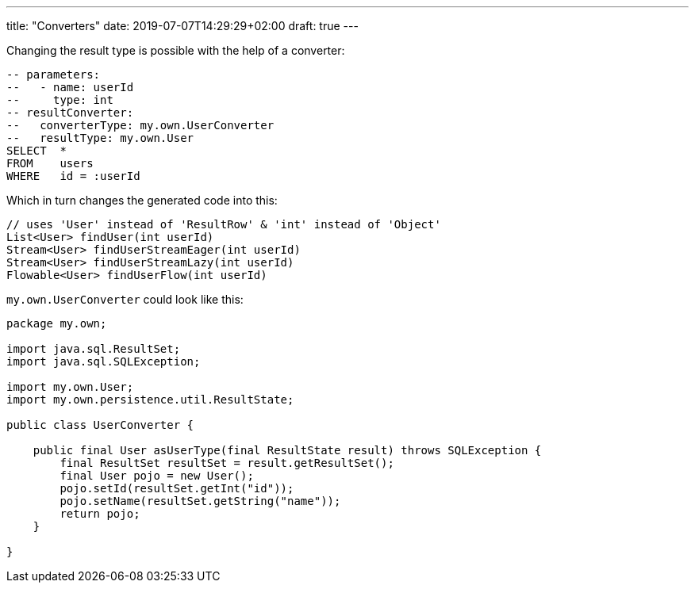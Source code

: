 ---
title: "Converters"
date: 2019-07-07T14:29:29+02:00
draft: true
---


Changing the result type is possible with the help of a converter:

[source, sql]
----
-- parameters:
--   - name: userId
--     type: int
-- resultConverter:
--   converterType: my.own.UserConverter
--   resultType: my.own.User
SELECT  *
FROM    users
WHERE   id = :userId
----

Which in turn changes the generated code into this:

[source]
----
// uses 'User' instead of 'ResultRow' & 'int' instead of 'Object'
List<User> findUser(int userId)
Stream<User> findUserStreamEager(int userId)
Stream<User> findUserStreamLazy(int userId)
Flowable<User> findUserFlow(int userId)
----


`my.own.UserConverter` could look like this:

[source, java]
----
package my.own;

import java.sql.ResultSet;
import java.sql.SQLException;

import my.own.User;
import my.own.persistence.util.ResultState;

public class UserConverter {

    public final User asUserType(final ResultState result) throws SQLException {
        final ResultSet resultSet = result.getResultSet();
        final User pojo = new User();
        pojo.setId(resultSet.getInt("id"));
        pojo.setName(resultSet.getString("name"));
        return pojo;
    }

}
----
